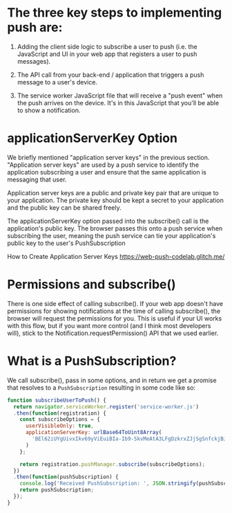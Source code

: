 * The three key steps to implementing push are:

1. Adding the client side logic to subscribe a user to push (i.e. the
   JavaScript and UI in your web app that registers a user to push
   messages).

2. The API call from your back-end / application that triggers a push
   message to a user's device.

3. The service worker JavaScript file that will receive a "push event"
   when the push arrives on the device. It's in this JavaScript that
   you'll be able to show a notification.
 
* *applicationServerKey* Option

We briefly mentioned "application server keys" in the previous
section. "Application server keys" are used by a push service to
identify the application subscribing a user and ensure that the same
application is messaging that user.

Application server keys are a public and private key pair that are
unique to your application. The private key should be kept a secret to
your application and the public key can be shared freely.

The applicationServerKey option passed into the subscribe() call is
the application's public key. The browser passes this onto a push
service when subscribing the user, meaning the push service can tie
your application's public key to the user's PushSubscription


How to Create Application Server Keys
https://web-push-codelab.glitch.me/

* Permissions and subscribe()

There is one side effect of calling subscribe(). If your web app
doesn't have permissions for showing notifications at the time of
calling subscribe(), the browser will request the permissions for
you. This is useful if your UI works with this flow, but if you want
more control (and I think most developers will), stick to the
Notification.requestPermission() API that we used earlier.

* What is a PushSubscription?

We call subscribe(), pass in some options, and in return we get a
promise that resolves to a =PushSubscription= resulting in some code
like so:

#+BEGIN_SRC js
function subscribeUserToPush() {
  return navigator.serviceWorker.register('service-worker.js')
  .then(function(registration) {
    const subscribeOptions = {
      userVisibleOnly: true,
      applicationServerKey: urlBase64ToUint8Array(
        'BEl62iUYgUivxIkv69yViEuiBIa-Ib9-SkvMeAtA3LFgDzkrxZJjSgSnfckjBJuBkr3qBUYIHBQFLXYp5Nksh8U'
      )
    };

    return registration.pushManager.subscribe(subscribeOptions);
  })
  .then(function(pushSubscription) {
    console.log('Received PushSubscription: ', JSON.stringify(pushSubscription));
    return pushSubscription;
  });
}
#+END_SRC
